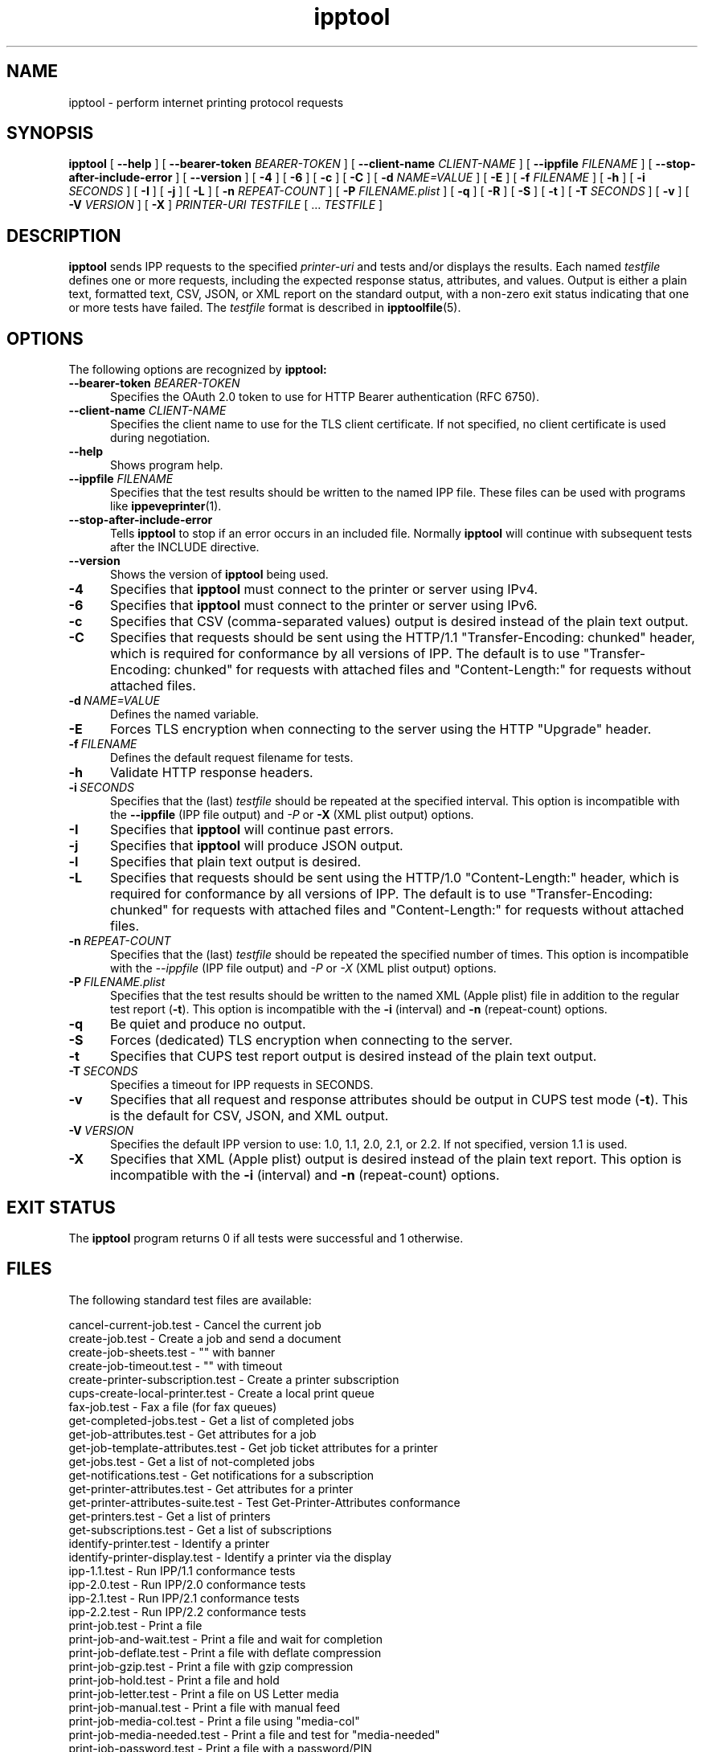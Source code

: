 .\"
.\" ipptool man page.
.\"
.\" Copyright © 2021-2025 by OpenPrinting.
.\" Copyright © 2010-2019 by Apple Inc.
.\"
.\" Licensed under Apache License v2.0.  See the file "LICENSE" for more
.\" information.
.\"
.TH ipptool 1 "CUPS" "2025-04-30" "OpenPrinting"
.SH NAME
ipptool \- perform internet printing protocol requests
.SH SYNOPSIS
.B ipptool
[
.B \-\-help
] [
.B \-\-bearer\-token
.I BEARER-TOKEN
] [
.B \-\-client\-name
.I CLIENT-NAME
] [
.B \-\-ippfile
.I FILENAME
] [
.B \-\-stop\-after\-include\-error
] [
.B \-\-version
] [
.B \-4
] [
.B \-6
] [
.B \-c
] [
.B \-C
] [
.B \-d
.I NAME=VALUE
] [
.B \-E
] [
.B \-f
.I FILENAME
] [
.B \-h
] [
.B \-i
.I SECONDS
] [
.B \-I
] [
.B \-j
] [
.B \-L
] [
.B \-n
.I REPEAT-COUNT
] [
.B \-P
.I FILENAME.plist
] [
.B \-q
] [
.B \-R
] [
.B \-S
] [
.B \-t
] [
.B \-T
.I SECONDS
] [
.B \-v
] [
.B \-V
.I VERSION
] [
.B \-X
]
.I PRINTER-URI
.I TESTFILE
[ ...
.I TESTFILE
]
.SH DESCRIPTION
.B ipptool
sends IPP requests to the specified
.I printer-uri
and tests and/or displays the results.
Each named
.I testfile
defines one or more requests, including the expected response status, attributes, and values.
Output is either a plain text, formatted text, CSV, JSON, or XML report on the standard output, with a non-zero exit status indicating that one or more tests have failed.
The
.I testfile
format is described in
.BR ipptoolfile (5).
.SH OPTIONS
The following options are recognized by
.B ipptool:
.TP 5
\fB\-\-bearer\-token \fIBEARER-TOKEN\fR
Specifies the OAuth 2.0 token to use for HTTP Bearer authentication (RFC 6750).
.TP 5
\fB\-\-client\-name \fICLIENT-NAME\fR
Specifies the client name to use for the TLS client certificate.
If not specified, no client certificate is used during negotiation.
.TP 5
.B \-\-help
Shows program help.
.TP 5
\fB\-\-ippfile \fIFILENAME\fR
Specifies that the test results should be written to the named IPP file.
These files can be used with programs like
.BR ippeveprinter (1).
.TP 5
.B \-\-stop-after-include-error
Tells
.B ipptool
to stop if an error occurs in an included file. Normally
.B ipptool
will continue with subsequent tests after the INCLUDE directive.
.TP 5
.B \-\-version
Shows the version of
.B ipptool
being used.
.TP 5
.B \-4
Specifies that
.B ipptool
must connect to the printer or server using IPv4.
.TP 5
.B \-6
Specifies that
.B ipptool
must connect to the printer or server using IPv6.
.TP 5
.B \-c
Specifies that CSV (comma\-separated values) output is desired instead of the plain text output.
.TP 5
.B \-C
Specifies that requests should be sent using the HTTP/1.1 "Transfer\-Encoding: chunked" header, which is required for conformance by all versions of IPP.
The default is to use "Transfer\-Encoding: chunked" for requests with attached files and "Content\-Length:" for requests without attached files.
.TP 5
.BI \-d \ NAME=VALUE
Defines the named variable.
.TP 5
.B \-E
Forces TLS encryption when connecting to the server using the HTTP "Upgrade" header.
.TP 5
.BI \-f \ FILENAME
Defines the default request filename for tests.
.TP 5
.B \-h
Validate HTTP response headers.
.TP 5
.BI \-i \ SECONDS
Specifies that the (last)
.I testfile
should be repeated at the specified interval.
This option is incompatible with the \fB\-\-ippfile\fR (IPP file output) and \fI\-P\fR or \fB\-X\fR (XML plist output) options.
.TP 5
.B \-I
Specifies that
.B ipptool
will continue past errors.
.TP 5
.B \-j
Specifies that
.B ipptool
will produce JSON output.
.TP 5
.B \-l
Specifies that plain text output is desired.
.TP 5
.B \-L
Specifies that requests should be sent using the HTTP/1.0 "Content\-Length:" header, which is required for conformance by all versions of IPP.
The default is to use "Transfer\-Encoding: chunked" for requests with attached files and "Content\-Length:" for requests without attached files.
.TP 5
.BI \-n \ REPEAT\-COUNT
Specifies that the (last)
.I testfile
should be repeated the specified number of times.
This option is incompatible with the \fI\-\-ippfile\fR (IPP file output) and \fI\-P\fR or \fI\-X\fR (XML plist output) options.
.TP 5
.BI \-P \ FILENAME.plist
Specifies that the test results should be written to the named XML (Apple plist) file in addition to the regular test report (\fB\-t\fR).
This option is incompatible with the \fB\-i\fR (interval) and \fB\-n\fR (repeat-count) options.
.TP 5
.B \-q
Be quiet and produce no output.
.TP 5
.B \-S
Forces (dedicated) TLS encryption when connecting to the server.
.TP 5
.B \-t
Specifies that CUPS test report output is desired instead of the plain text output.
.TP 5
.BI \-T \ SECONDS
Specifies a timeout for IPP requests in SECONDS.
.TP 5
.B \-v
Specifies that all request and response attributes should be output in CUPS test mode (\fB\-t\fR).
This is the default for CSV, JSON, and XML output.
.TP 5
.BI \-V \ VERSION
Specifies the default IPP version to use: 1.0, 1.1, 2.0, 2.1, or 2.2. If not specified, version 1.1 is used.
.TP 5
.B \-X
Specifies that XML (Apple plist) output is desired instead of the plain text report.
This option is incompatible with the \fB\-i\fR (interval) and \fB\-n\fR (repeat\-count) options.
.SH EXIT STATUS
The
.B ipptool
program returns 0 if all tests were successful and 1 otherwise.
.SH FILES
The following standard test files are available:
.nf

    cancel\-current\-job.test           - Cancel the current job
    create\-job.test                   - Create a job and send a document
    create\-job\-sheets.test            - "" with banner
    create\-job\-timeout.test           - "" with timeout
    create\-printer\-subscription.test  - Create a printer subscription
    cups\-create\-local\-printer.test    - Create a local print queue
    fax\-job.test                      - Fax a file (for fax queues)
    get\-completed\-jobs.test           - Get a list of completed jobs
    get\-job\-attributes.test           - Get attributes for a job
    get\-job\-template\-attributes.test  - Get job ticket attributes for a printer
    get\-jobs.test                     - Get a list of not-completed jobs
    get\-notifications.test            - Get notifications for a subscription
    get\-printer\-attributes.test       - Get attributes for a printer
    get\-printer\-attributes\-suite.test - Test Get-Printer-Attributes conformance
    get\-printers.test                 - Get a list of printers
    get\-subscriptions.test            - Get a list of subscriptions
    identify\-printer.test             - Identify a printer
    identify\-printer\-display.test     - Identify a printer via the display
    ipp\-1.1.test                      - Run IPP/1.1 conformance tests
    ipp\-2.0.test                      - Run IPP/2.0 conformance tests
    ipp\-2.1.test                      - Run IPP/2.1 conformance tests
    ipp\-2.2.test                      - Run IPP/2.2 conformance tests
    print\-job.test                    - Print a file
    print\-job\-and\-wait.test           - Print a file and wait for completion
    print\-job\-deflate.test            - Print a file with deflate compression
    print\-job\-gzip.test               - Print a file with gzip compression
    print\-job\-hold.test               - Print a file and hold
    print\-job\-letter.test             - Print a file on US Letter media
    print\-job\-manual.test             - Print a file with manual feed
    print\-job\-media\-col.test          - Print a file using "media-col"
    print\-job\-media\-needed.test       - Print a file and test for "media-needed"
    print\-job\-password.test           - Print a file with a password/PIN
    print\-job\-raster.test             - Print a generated raster file
    print\-uri.test                    - Print a URI/URL
    pwg5100.1.test                    - Test PWG 5100.1 (Finishings) conformance
    pwg5100.2.test                    - Test PWG 5100.2 (output-bin) conformance
    pwg5100.3.test                    - Test PWG 5100.3 (Production) conformance
    pwg5100.5.test                    - Test PWG 5100.5 (Document Object) conformance
    pwg5100.6.test                    - Test PWG 5100.6 (Page Overrides) conformance
    pwg5100.7.test                    - Test PWG 5100.7 (Job Extensions) conformance
    pwg5100.8.test                    - Test PWG 5100.8 (-actuals) conformance
    pwg5100.9.test                    - Test PWG 5100.9 (Alerts) conformance
    pwg5100.11.test                   - Test PWG 5100.11 (Enterprise) conformance
    rfc3380.test                      - Test RFC 3380 (Job and Printer Set) conformance
    rfc3995-3996.test                 - Test RFC 3995/3996 (Notifications) conformance
    rfc3998.test                      - Test RFC 3998 (Admin) conformance
    set\-attrs\-hold.test               - Test setting job-hold-until to hold a job
    validate\-job.test                 - Validate a job ticket
    validate\-resources.test           - Validate printer resource files and web pages
.fi
.PP
The following standard document files are available:
.nf

    color.jpg                         - A color photo of a flower
    document\-a4.pdf                   - A 4-page A4 PDF document
    document\-a4.ps                    - A 4-page A4 PostScript document
    document\-letter.pdf               - A 4-page US Letter PDF document
    document\-letter.ps                - A 4-page US Letter PostScript document
    gray.jpg                          - A grayscale photo of an Alcatraz doorway
    onepage\-a4\-300\-black\-1.pwg        - A one page A4 PWG Raster document
    onepage\-a4.pdf                    - A one page A4 PDF document
    onepage\-a4.ps                     - A one page A4 PostScript document
    onepage\-letter\-300\-black\-1.pwg    - A one page US Letter PWG Raster document
    onepage\-letter.pdf                - A one page US Letter PDF document
    onepage\-letter.ps                 - A one page US Letter PostScript document
    testfile.jpg                      - A color photo collage
    testfile.pcl                      - A HP-PCL homage to "The Shining"
    testfile.pdf                      - A historical CUPS PDF document
    testfile.ps                       - A historical CUPS PostScript document
    testfile.txt                      - A plain text homage to "The Shining"
.fi
.SH CONFORMING TO
The
.B ipptool
program is unique to CUPS and conforms to the Internet Printing Protocol up to version 2.2.
.SH EXAMPLES
Get a list of completed jobs for "myprinter":
.nf

    ipptool ipp://localhost/printers/myprinter get\-completed\-jobs.test
.fi
.LP
Send email notifications to "user@example.com" when "myprinter" changes:
.nf

    ipptool \-d recipient=mailto:user@example.com \\
        ipp://localhost/printers/myprinter create\-printer\-subscription.test
.fi
.SH SEE ALSO
.BR ipptoolfile (5),
IANA IPP Registry (https://www.iana.org/assignments/ipp\-registrations),
PWG Internet Printing Protocol Workgroup (https://www.pwg.org/ipp),
RFC 8011 (https://datatracker.ietf.org/doc/html/rfc8011)
.SH COPYRIGHT
Copyright \[co] 2021-2024 by OpenPrinting.
